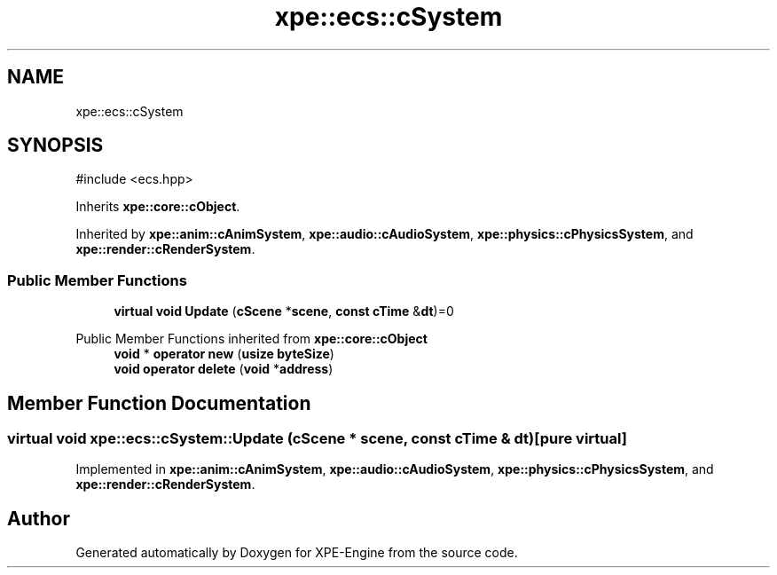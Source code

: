 .TH "xpe::ecs::cSystem" 3 "Version 0.1" "XPE-Engine" \" -*- nroff -*-
.ad l
.nh
.SH NAME
xpe::ecs::cSystem
.SH SYNOPSIS
.br
.PP
.PP
\fR#include <ecs\&.hpp>\fP
.PP
Inherits \fBxpe::core::cObject\fP\&.
.PP
Inherited by \fBxpe::anim::cAnimSystem\fP, \fBxpe::audio::cAudioSystem\fP, \fBxpe::physics::cPhysicsSystem\fP, and \fBxpe::render::cRenderSystem\fP\&.
.SS "Public Member Functions"

.in +1c
.ti -1c
.RI "\fBvirtual\fP \fBvoid\fP \fBUpdate\fP (\fBcScene\fP *\fBscene\fP, \fBconst\fP \fBcTime\fP &\fBdt\fP)=0"
.br
.in -1c

Public Member Functions inherited from \fBxpe::core::cObject\fP
.in +1c
.ti -1c
.RI "\fBvoid\fP * \fBoperator new\fP (\fBusize\fP \fBbyteSize\fP)"
.br
.ti -1c
.RI "\fBvoid\fP \fBoperator delete\fP (\fBvoid\fP *\fBaddress\fP)"
.br
.in -1c
.SH "Member Function Documentation"
.PP 
.SS "\fBvirtual\fP \fBvoid\fP xpe::ecs::cSystem::Update (\fBcScene\fP * scene, \fBconst\fP \fBcTime\fP & dt)\fR [pure virtual]\fP"

.PP
Implemented in \fBxpe::anim::cAnimSystem\fP, \fBxpe::audio::cAudioSystem\fP, \fBxpe::physics::cPhysicsSystem\fP, and \fBxpe::render::cRenderSystem\fP\&.

.SH "Author"
.PP 
Generated automatically by Doxygen for XPE-Engine from the source code\&.
